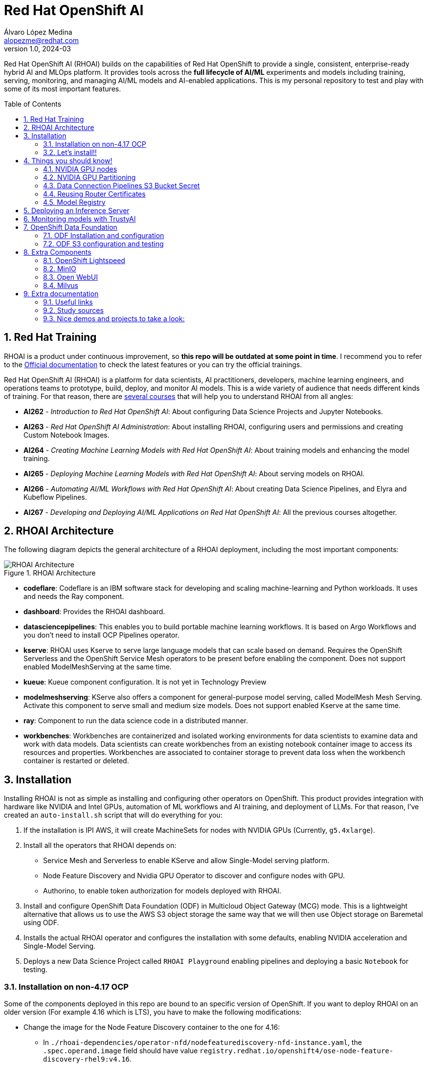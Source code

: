 = Red Hat OpenShift AI
Álvaro López Medina <alopezme@redhat.com>
v1.0, 2024-03
// Metadata
:description: This repository is my playground to deploy, configure, and use RH OpenShift AI.
:keywords: openshift, red hat, machine learning, AI, RHOAI
// Create TOC wherever needed
:toc: macro
:sectanchors:
:sectnumlevels: 2
:sectnums: 
:source-highlighter: pygments
:imagesdir: docs/images
// Start: Enable admonition icons
ifdef::env-github[]
:tip-caption: :bulb:
:note-caption: :information_source:
:important-caption: :heavy_exclamation_mark:
:caution-caption: :fire:
:warning-caption: :warning:
// Icons for GitHub
:yes: :heavy_check_mark:
:no: :x:
endif::[]
ifndef::env-github[]
:icons: font
// Icons not for GitHub
:yes: icon:check[]
:no: icon:times[]
endif::[]
// End: Enable admonition icons

Red Hat OpenShift AI (RHOAI) builds on the capabilities of Red Hat OpenShift to provide a single, consistent, enterprise-ready hybrid AI and MLOps platform. It provides tools across the *full lifecycle of AI/ML* experiments and models including training, serving, monitoring, and managing AI/ML models and AI-enabled applications. This is my personal repository to test and play with some of its most important features.

// Create the Table of contents here
toc::[]

== Red Hat Training

RHOAI is a product under continuous improvement, so *this repo will be outdated at some point in time*. I recommend you to refer to the https://access.redhat.com/documentation/en-us/red_hat_openshift_ai_self-managed/2-latest[Official documentation] to check the latest features or you can try the official trainings.

Red Hat OpenShift AI (RHOAI) is a platform for data scientists, AI practitioners, developers, machine learning engineers, and operations teams to prototype, build, deploy, and monitor AI models. This is a wide variety of audience that needs different kinds of training. For that reason, there are https://role.rhu.redhat.com/rol-rhu/app[several courses] that will help you to understand RHOAI from all angles:


* *AI262* - _Introduction to Red Hat OpenShift AI_: About configuring Data Science Projects and Jupyter Notebooks.
* *AI263* - _Red Hat OpenShift AI Administration_: About installing RHOAI, configuring users and permissions and creating Custom Notebook Images.
* *AI264* - _Creating Machine Learning Models with Red Hat OpenShift AI_: About training models and enhancing the model training.
* *AI265* - _Deploying Machine Learning Models with Red Hat OpenShift AI_: About serving models on RHOAI.
* *AI266* - _Automating AI/ML Workflows with Red Hat OpenShift AI_: About creating Data Science Pipelines, and Elyra and Kubeflow Pipelines.
* *AI267* - _Developing and Deploying AI/ML Applications on Red Hat OpenShift AI_: All the previous courses altogether.



== RHOAI Architecture

The following diagram depicts the general architecture of a RHOAI deployment, including the most important components:

.RHOAI Architecture
image::https://role.rhu.redhat.com/rol-rhu/static/static_file_cache/ai267-2.8/rhoaiarch/architecture/assets/architecture.svg[RHOAI Architecture]


* *codeflare*: Codeflare is an IBM software stack for developing and scaling machine-learning and Python workloads. It uses and needs the Ray component. 

* *dashboard*: Provides the RHOAI dashboard.

* *datasciencepipelines*: This enables you to build portable machine learning workflows. It is based on Argo Workflows and you don't need to install OCP Pipelines operator.

* *kserve*: RHOAI uses Kserve to serve large language models that can scale based on demand. Requires the OpenShift Serverless and the OpenShift Service Mesh operators to be present before enabling the component. Does not support enabled ModelMeshServing at the same time.

* *kueue*: Kueue component configuration. It is not yet in Technology Preview

* *modelmeshserving*: KServe also offers a component for general-purpose model serving, called ModelMesh Mesh Serving. Activate this component to serve small and medium size models. Does not support enabled Kserve at the same time.

* *ray*: Component to run the data science code in a distributed manner.

* *workbenches*: Workbenches are containerized and isolated working environments for data scientists to examine data and work with data models. Data scientists can create workbenches from an existing notebook container image to access its resources and properties. Workbenches are associated to container storage to prevent data loss when the workbench container is restarted or deleted.



== Installation


Installing RHOAI is not as simple as installing and configuring other operators on OpenShift. This product provides integration with hardware like NVIDIA and Intel GPUs, automation of ML workflows and AI training, and deployment of LLMs. For that reason, I've created an `auto-install.sh` script that will do everything for you:

1. If the installation is IPI AWS, it will create MachineSets for nodes with NVIDIA GPUs (Currently, `g5.4xlarge`).
2. Install all the operators that RHOAI depends on: 
    * Service Mesh and Serverless to enable KServe and allow Single-Model serving platform.
    * Node Feature Discovery and Nvidia GPU Operator to discover and configure nodes with GPU.
    * Authorino, to enable token authorization for models deployed with RHOAI.
3. Install and configure OpenShift Data Foundation (ODF) in Multicloud Object Gateway (MCG) mode. This is a lightweight alternative that allows us to use the AWS S3 object storage the same way that we will then use Object storage on Baremetal using ODF.
4. Installs the actual RHOAI operator and configures the installation with some defaults, enabling NVIDIA acceleration and Single-Model Serving.
5. Deploys a new Data Science Project called `RHOAI Playground` enabling pipelines and deploying a basic `Notebook` for testing.


=== Installation on non-4.17 OCP

Some of the components deployed in this repo are bound to an specific version of OpenShift. If you want to deploy RHOAI on an older version (For example 4.16 which is LTS), you have to make the following modifications:

* Change the image for the Node Feature Discovery container to the one for 4.16:
    ** In `./rhoai-dependencies/operator-nfd/nodefeaturediscovery-nfd-instance.yaml`, the `.spec.operand.image` field should have value `registry.redhat.io/openshift4/ose-node-feature-discovery-rhel9:v4.16`.
* Change the channel of ODF:
    ** In `./ocp-odf/odf-operator/sub-odf-operator.yaml`, the value of `.spec.channel` field should be `stable-4.16`.






=== Let's install!!


[TIP]
====
💡 **Tip** 💡
The script contains many tasks divided in clear blocks with comments. Use the Environment Variables or add comments to disable those that you are not interested in.
====

In order to automate it all, it relays on OpenShift GitOps (ArgoCD), so you will to have it installed before executing the following script. Check out my automated installation on https://github.com/alvarolop/ocp-gitops-playground[alvarolop/ocp-gitops-playground GitHub repository].


Now, log in to the cluster and just execute the script:

[source, bash]
----
./auto-install.sh
----





== Things you should know!

=== NVIDIA GPU nodes

Most of the activities related to RHOAI will require GPU Acceleration. For that purpose, we add NVIDIA GPU nodes during the installation process. In this chapter, I collect some information that might be useful for you.

In this automation, we are currently using the AWS `g5.2xlarge` instance, that according to the documentation:

> Amazon EC2 G5 instances are designed to accelerate graphics-intensive applications and machine learning inference. They can also be used to train simple to moderately complex machine learning models.


==== How to know that a node has NVIDIA GPUs using NodeFeatureDiscovery? 

The output of the following command will only be visible when you have applied the ArgoCD `Application` and the Node Feature Discovery operator has scanned the OpenShift nodes:

[source, bash]
----
oc describe node | egrep 'Roles|pci'
Roles:              control-plane,master
Roles:              worker
                    feature.node.kubernetes.io/pci-1d0f.present=true
Roles:              gpu-worker,worker
                    feature.node.kubernetes.io/pci-10de.present=true
                    feature.node.kubernetes.io/pci-1d0f.present=true
Roles:              control-plane,master
Roles:              control-plane,master
----

`pci-10de` is the PCI vendor ID that is assigned to NVIDIA.

The NVIDIA GPU Operator automates the management of all NVIDIA software components needed to provision GPU. These components include the NVIDIA drivers (to enable CUDA), Kubernetes device plugin for GPUs, the NVIDIA Container Runtime, automatic node labelling, DCGM based monitoring and others.

After configuring the Node Feature Discovery Operator and the NVidia GPU Operator using GitOps, you need to confirm that the Nvidia operator is correctly retrieving the GPU information. You can use the following command to confirm that OpenShift is correctly configured:

[source, bash]
----
oc exec -it -n nvidia-gpu-operator $(oc get pod -o wide -l openshift.driver-toolkit=true -o jsonpath="{.items[0].metadata.name}" -n nvidia-gpu-operator) -- nvidia-smi
----

The output should look like this:

[source, bash]
----
Sat Oct 26 08:47:06 2024       
+-----------------------------------------------------------------------------------------+
| NVIDIA-SMI 550.90.07              Driver Version: 550.90.07      CUDA Version: 12.4     |
|-----------------------------------------+------------------------+----------------------+
| GPU  Name                 Persistence-M | Bus-Id          Disp.A | Volatile Uncorr. ECC |
| Fan  Temp   Perf          Pwr:Usage/Cap |           Memory-Usage | GPU-Util  Compute M. |
|                                         |                        |               MIG M. |
|=========================================+========================+======================|
|   0  NVIDIA A10G                    On  |   00000000:00:1E.0 Off |                    0 |
|  0%   25C    P8             22W /  300W |       1MiB /  23028MiB |      0%      Default |
|                                         |                        |                  N/A |
+-----------------------------------------+------------------------+----------------------+
                                                                                         
+-----------------------------------------------------------------------------------------+
| Processes:                                                                              |
|  GPU   GI   CI        PID   Type   Process name                              GPU Memory |
|        ID   ID                                                               Usage      |
|=========================================================================================|
|  No running processes found                                                             |
+-----------------------------------------------------------------------------------------+
----

If, for some race condition, RHOAI is not detecting that GPU worker, you might need to force it to recalculate. You can do so easily with the following command:

[source, bash]
----
oc delete cm migration-gpu-status -n redhat-ods-applications; sleep 3; oc delete pods -l app=rhods-dashboard -n redhat-ods-applications
----

Wait for a few seconds until the dashboard pods start again and you will see in the RHOAI web console that now the `NVidia GPU` Accelerator Profile is listed. 



=== NVIDIA GPU Partitioning

[IMPORTANT]
====
If you want to achieve this properly, please, don't miss reading this https://github.com/rh-aiservices-bu/gpu-partitioning-guide[repo].
====

Partitioning allows for flexibility in resource management, enabling multiple applications to share a single GPU or dividing a large GPU into smaller, dedicated units for different tasks. For the sake of simplicity and maximization of the reduced resources, I have enabled **time-slicing** configuration. You can check the configuration in `rhoai-dependencies/operator-nvidia-gpu`.

How to check that the configuration is applied?

[source, bash]
----
oc get node --selector=nvidia.com/gpu.product="NVIDIA-A10G-SHARED" -o json  | jq '.items[0].metadata.labels' | grep nvidia
----


Also, you can check these two blog entries with an analysis from the RH Performance team about this topic:

* https://www.redhat.com/en/blog/sharing-caring-how-make-most-your-gpus-part-1-time-slicing[Sharing is caring: How to make the most of your GPUs (part 1 - time-slicing)].
* https://www.redhat.com/en/blog/sharing-caring-how-make-most-your-gpus-part-2-multi-instance-gpu[Sharing is caring: How to make the most of your GPUs part 2 - Multi-instance GPU].



=== Data Connection Pipelines S3 Bucket Secret


The `DataSciencePipelineApplication` requires an S3-compatible storage solution to store artifacts that are generated in the pipeline. You can use any S3-compatible storage solution for data science pipelines, including AWS S3, OpenShift Data Foundation, or MinIO. *The automation is currently using ODF with Nooba to interact with the AWS S3 interface, so you won't need to do anything*. Nevertheless, if you decide to disable ODF, you will need to create buckets on AWS S3 manually and for that you will need the following process:

1. Define the configuration variables for AWS is a file dubbed `aws-env-vars`. You can use the same structure as in `aws-env-vars.example`
2. Execute the following command to interact with the AWS API:
+
[source, bash]
----
./prerequisites/s3-bucket/create-aws-s3-bucket.sh
----
3. Or execute the following command if you interact with MinIO:
+
[source, bash]
----
./prerequisites/s3-bucket/create-minio-s3-bucket.sh
----



=== Reusing Router Certificates

NOTE: This is already included in the automation, so you don't have to do anything with this section.

By default, the Single Stack Serving in Openshift AI *uses a self-signed certificate generated at installation* for the endpoints that are created when deploying a server. This can be counter-intuitive because if you already have certificates configured on your OpenShift cluster, they will be used by default for other types of endpoints like Routes.

See the following https://ai-on-openshift.io/odh-rhoai/single-stack-serving-certificate/#procedure[blog entry] to understand what is done in the automation.





=== Model Registry



* Documentation: https://docs.redhat.com/en/documentation/red_hat_openshift_ai_self-managed/2-latest/html-single/configuring_the_model_registry_component[Installation guide].
* Documentation: https://docs.redhat.com/en/documentation/red_hat_openshift_ai_self-managed/2-latest/html-single/managing_model_registries[Configuration guide].





== Deploying an Inference Server

As the Model Registry is still Tech Preview, we still keep documentation about how to sync manually models using an OCP Job and then serve it with OpenShift AI. You can use the following Application that points to a Helm Chart that automates it:

.mistral-7b
[source, bash]
----
oc apply -f application-serve-mistral-7b.yaml
sleep 4
oc create secret generic hf-creds --from-env-file=hf-creds -n mistral-7b
----

.granite-1b-a400m
[source, bash]
----
oc apply -f application-serve-granite-1b-a400m.yaml
sleep 4
oc create secret generic hf-creds --from-env-file=hf-creds -n granite-1b-a400m
----


.nomic-embed-text-v1
[source, bash]
----
oc apply -f application-serve-nomic-embed-text-v1.yaml
sleep 4
oc create secret generic hf-creds --from-env-file=hf-creds -n nomic-embed-text-v1
----


.Testing LLM certificates
[source, bash]
----
# Retrieve certificates
openssl s_client -showcerts -connect mistral-7b.mistral-7b.svc.cluster.local:443 </dev/null

# Check models endpoint
curl --cacert /etc/pki/ca-trust/source/anchors/service-ca.crt https://mistral-7b.mistral-7b.svc.cluster.local:443/v1/models

# Check Completion (It might be /v1/chat/completions)
curl -s -X 'POST' https://mistral-7b.mistral-7b.svc.cluster.local/v1/completions -H 'Accept: application/json' -H 'Content-Type: application/json' -d '{"model": "mistral-7b","prompt": "San Francisco is a"}'

# Embeddings
curl -s -X 'POST' https://mistral-7b.mistral-7b.svc.cluster.local/v1/completions -H 'Accept: application/json' -H 'Content-Type: application/json' -d '{"model": "mistral-7b","prompt": "San Francisco is a"}'
----


.Embeddings
[source, bash]
----
curl -s -X 'POST' \
  "https://nomic-embed-text-v1.nomic-embed-text-v1.svc.cluster.local/v1/embeddings" \
  -H 'accept: application/json' \
  -H 'Content-Type: application/json' \
  -d '{
  "model": "nomic-embed-text-v1",
  "input": ["En un lugar de la Mancha..."]
}'

# API Endpoints:
# * Ollama => https://nomic-embed-text-v1.nomic-embed-text-v1.svc.cluster.local/api/embed
# * OpenAI => https://nomic-embed-text-v1.nomic-embed-text-v1.svc.cluster.local/embeddings
----









== Monitoring models with TrustyAI

To ensure that machine-learning models are transparent, fair, and reliable, data scientists can use TrustyAI in OpenShift AI to monitor their data science models. Data scientists can monitor their data science models in OpenShift AI for *Bias* and *Data Drift*.


[source, bash]
----
TRUSTY_ROUTE=$(oc get route/trustyai-service --template="https://{{.spec.host}}")


----









== OpenShift Data Foundation

TIP: This section is already fully automated in the GitOps deployment during the `auto-install.sh`, but if you need to deploy it manually, you can follow the steps from this section.

=== ODF Installation and configuration

This section will guide you on how we are deploying ODF to provide internal S3 storage on our cluster. 

WARNING: Make sure to have at least three worker nodes!!

1. Install the ODF operator.
+
[source, bash]
----
oc apply -k ocp-odf/odf-operator
----
+
2. Install the ODF cluster
+ 
[source, bash]
----
oc apply -f ocp-odf/storagecluster-ocs-storagecluster.yaml
----
+
3. Install RadosGW to provide S3 storage based on Ceph on OCP clusters deployed on Cloud Providers:
+ 
[source, bash]
----
oc apply -k ocp-odf/radosgw
----

This https://red-hat-storage.github.io/ocs-training/training/ocs4/ocs4-enable-rgw.html[workshop guide] is a good read to understand the RadosGW configuration.


[NOTE]
====

If you want to test your ODF deployment, not with a real use-case, but with a funny example, 

>> link:ocp-odf/pizza-hat/README.adoc[Click Here] <<
====


=== ODF S3 configuration and testing

Let's now test our configuration and create a bucket to store a model in ODF.

1. Create a bucket:
+
[source, bash]
----
oc apply -k ocp-odf/rhoai-models
----
+
2. Create a secret with the credentials
+
[source, bash]
----
oc create secret generic hf-creds --from-env-file=hf-creds -n rhoai-models
----

==== Wanna check the status from your laptop?

You just need to retrieve the credentials to the bucket and point to the bucket route url:

[source, bash]
----
export AWS_ACCESS_KEY_ID=$(oc get secret models -n rhoai-models -o jsonpath='{.data.AWS_ACCESS_KEY_ID}' | base64 --decode)
export AWS_SECRET_ACCESS_KEY=$(oc get secret models -n rhoai-models -o jsonpath='{.data.AWS_SECRET_ACCESS_KEY}' | base64 --decode)
export BUCKET_HOST=$(oc get route s3-rgw -n openshift-storage --template='{{ .spec.host }}')
export BUCKET_PORT=$(oc get configmap models -n rhoai-models -o jsonpath='{.data.BUCKET_PORT}')
export BUCKET_NAME="models"
export MODEL_NAME="ibm-granite/granite-3.0-1b-a400m-instruct"
----

And then execute normal `aws-cli` commands against the bucket:

[source, bash]
----
aws s3 ls s3://${BUCKET_NAME}/$MODEL_NAME/ --endpoint-url http://$BUCKET_HOST:$BUCKET_PORT
----







== Extra Components

=== OpenShift Lightspeed

Red Hat OpenShift Lightspeed is a generative AI-powered virtual assistant for OpenShift Container Platform. Lightspeed functionality uses a natural-language interface in the OpenShift web console.

[source, bash]
----
oc apply -f application-ocp-lightspeed.yaml
----

or you can deploy it manually with the following command:

[source, bash]
----
oc apply -k components/ocp-lightspeed
----



=== MinIO

This demo is fully oriented to use the default and production ready capabilities provided by OpenShift. However, if your current deployment already uses minio and you cannot change it, you can optionally deploy a MinIO application in a side namespace using the following ArgoCD application. *This application is included in the `auto-install.sh` automation*:

[source, bash]
----
cat application-minio.yaml | \
    CLUSTER_DOMAIN=$(oc get dns.config/cluster -o jsonpath='{.spec.baseDomain}') \
    MINIO_NAMESPACE="minio" MINIO_SERVICE_NAME="minio" \
    MINIO_ADMIN_USERNAME="minio" MINIO_ADMIN_PASSWORD="minio123" \
    envsubst | oc apply -f -
----

or you can deploy it manually with the following command:

[source, bash]
----
helm template components/minio \
    --set clusterDomain=$(oc get dns.config/cluster -o jsonpath='{.spec.baseDomain}') \
    --set namespace="minio" --set service.name="minio" \
    --set adminUser.username="minio" --set adminUser.password="minio123" | oc apply -f -
----

User and password is `minio` / `minio123`.

* https://blog.stderr.at/gitopscollection/2024-05-17-configure-minio-buckets/


=== Open WebUI

Open WebUI is an extensible, feature-rich, and user-friendly self-hosted AI platform designed to operate entirely offline. It supports various LLM runners like Ollama and OpenAI-compatible APIs, with built-in inference engine for RAG, making it a powerful AI deployment solution.

https://github.com/noelo/vllm-router-demo/tree/main/chart/templates/open-webui[Source]. https://github.com/open-webui/helm-charts/tree/main/charts/open-webui[Could be nice to adapt to the official one].

[source, bash]
----
cat application-open-webui.yaml | \
    CLUSTER_DOMAIN=$(oc get dns.config/cluster -o jsonpath='{.spec.baseDomain}') \
    LLM_INFERENCE_SERVICE_URL="https://mistral-7b.mistral-7b.svc.cluster.local/v1" \
    envsubst | oc apply -f -
----

or you can deploy it manually with the following command:

[source, bash]
----
helm template components/open-webui --namespace="open-webui" \
    --set llmInferenceService.url="https://mistral-7b.mistral-7b.svc.cluster.local/v1" \
    --set clusterDomain=$(oc get dns.config/cluster -o jsonpath='{.spec.baseDomain}') \
    --set rag.enabled="true" | oc apply -f -
----




=== Milvus

**Milvus** is Vector database built for scalable similarity search. It is "Open-source, highly scalable, and blazing fast". Milvus offers robust data modeling capabilities, enabling you to organize your unstructured or multi-modal data into structured collections.

**Attu** is an efficient open-source management tool for Milvus. It features an intuitive graphical user interface (GUI), allowing you to easily interact with your databases. 

https://github.com/rh-aiservices-bu/llm-on-openshift/blob/main/vector-databases/milvus/milvus_manifest_standalone.yaml[Source]

[source, bash]
----
cat application-milvus.yaml | \
    CLUSTER_DOMAIN=$(oc get dns.config/cluster -o jsonpath='{.spec.baseDomain}') \
    envsubst | oc apply -f -
----

or you can deploy it manually with the following command:

[source, bash]
----
helm template components/milvus --namespace="milvus" \
    --set clusterDomain=$(oc get dns.config/cluster -o jsonpath='{.spec.baseDomain}') | oc apply -f -
----

The password for the Attu GUI is `root` / `Milvus`.








== Extra documentation



=== Useful links

* https://access.redhat.com/documentation/en-us/red_hat_openshift_ai_self-managed/2.8[Official documentation].
* https://access.redhat.com/support/policy/updates/rhoai/service[KCS: Red Hat OpenShift AI Service Definition].
* https://github.com/stefan-bergstein/rhoai-on-rhdh-template/tree/main/manifests/helm/ds-project
* https://github.com/stratus-ss/openshift-ai/blob/main/docs/rendered/OpenShift_AI_CLI.md

* https://issues.redhat.com/projects/RHOAIENG/issues
* https://github.com/mamurak/os-mlops/tree/main/manifests/odh
* https://access.redhat.com/articles/rhoai-supported-configs


* Getting started: https://access.redhat.com/documentation/en-us/red_hat_openshift_ai_self-managed/2-latest/html-single/getting_started_with_red_hat_openshift_ai_self-managed/index
* Monitoring: https://access.redhat.com/documentation/en-us/red_hat_openshift_ai_self-managed/2-latest/html-single/serving_models/index#monitoring-model-performance_monitoring-model-performance
* DS Pipelines: https://access.redhat.com/documentation/en-us/red_hat_openshift_ai_self-managed/2-latest/html/working_on_data_science_projects/working-with-data-science-pipelines_ds-pipelines




=== Study sources

* https://redhatquickcourses.github.io/rhods-admin/rhods-admin/1.33
* https://redhatquickcourses.github.io/rhods-intro/rhods-intro/1.33
* https://redhatquickcourses.github.io/rhods-model/rhods-model/1.33
* https://rh-aiservices-bu.github.io/insurance-claim-processing/modules/02-03-creating-workbench.html
* https://developers.redhat.com/products/red-hat-openshift-ai/getting-started


=== Nice demos and projects to take a look:

* https://github.com/alpha-hack-program/doc-bot
* https://github.com/alpha-hack-program/ai-studio-rhoai/tree/main
* https://github.com/davidseve/mlops/tree/main
